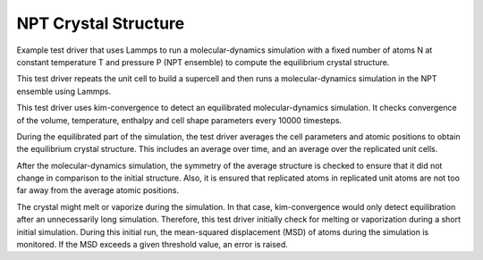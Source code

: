 NPT Crystal Structure
=====================

Example test driver that uses Lammps to run a molecular-dynamics simulation with a fixed number of atoms N at constant
temperature T and pressure P (NPT ensemble) to compute the equilibrium crystal structure.

This test driver repeats the unit cell to build a supercell and then runs a molecular-dynamics simulation in the
NPT ensemble using Lammps.

This test driver uses kim-convergence to detect an equilibrated molecular-dynamics simulation. It checks
convergence of the volume, temperature, enthalpy and cell shape parameters every 10000 timesteps.

During the equilibrated part of the simulation, the test driver averages the cell parameters and atomic positions to
obtain the equilibrium crystal structure. This includes an average over time, and an average over the replicated unit
cells.

After the molecular-dynamics simulation, the symmetry of the average structure is checked to ensure that it did not
change in comparison to the initial structure. Also, it is ensured that replicated atoms in replicated unit atoms are
not too far away from the average atomic positions.

The crystal might melt or vaporize during the simulation. In that case, kim-convergence would only detect
equilibration after an unnecessarily long simulation. Therefore, this test driver initially check for melting or
vaporization during a short initial simulation. During this initial run, the mean-squared displacement (MSD) of atoms
during the simulation is monitored. If the MSD exceeds a given threshold value, an error is raised.
